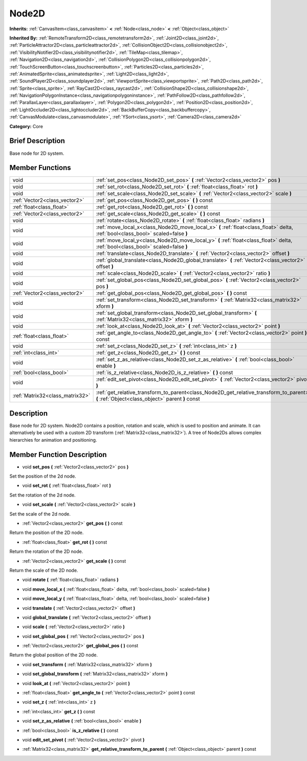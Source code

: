 .. _class_Node2D:

Node2D
======

**Inherits:** :ref:`CanvasItem<class_canvasitem>` **<** :ref:`Node<class_node>` **<** :ref:`Object<class_object>`

**Inherited By:** :ref:`RemoteTransform2D<class_remotetransform2d>`, :ref:`Joint2D<class_joint2d>`, :ref:`ParticleAttractor2D<class_particleattractor2d>`, :ref:`CollisionObject2D<class_collisionobject2d>`, :ref:`VisibilityNotifier2D<class_visibilitynotifier2d>`, :ref:`TileMap<class_tilemap>`, :ref:`Navigation2D<class_navigation2d>`, :ref:`CollisionPolygon2D<class_collisionpolygon2d>`, :ref:`TouchScreenButton<class_touchscreenbutton>`, :ref:`Particles2D<class_particles2d>`, :ref:`AnimatedSprite<class_animatedsprite>`, :ref:`Light2D<class_light2d>`, :ref:`SoundPlayer2D<class_soundplayer2d>`, :ref:`ViewportSprite<class_viewportsprite>`, :ref:`Path2D<class_path2d>`, :ref:`Sprite<class_sprite>`, :ref:`RayCast2D<class_raycast2d>`, :ref:`CollisionShape2D<class_collisionshape2d>`, :ref:`NavigationPolygonInstance<class_navigationpolygoninstance>`, :ref:`PathFollow2D<class_pathfollow2d>`, :ref:`ParallaxLayer<class_parallaxlayer>`, :ref:`Polygon2D<class_polygon2d>`, :ref:`Position2D<class_position2d>`, :ref:`LightOccluder2D<class_lightoccluder2d>`, :ref:`BackBufferCopy<class_backbuffercopy>`, :ref:`CanvasModulate<class_canvasmodulate>`, :ref:`YSort<class_ysort>`, :ref:`Camera2D<class_camera2d>`

**Category:** Core

Brief Description
-----------------

Base node for 2D system.

Member Functions
----------------

+----------------------------------+-----------------------------------------------------------------------------------------------------------------------------------------------+
| void                             | :ref:`set_pos<class_Node2D_set_pos>`  **(** :ref:`Vector2<class_vector2>` pos  **)**                                                          |
+----------------------------------+-----------------------------------------------------------------------------------------------------------------------------------------------+
| void                             | :ref:`set_rot<class_Node2D_set_rot>`  **(** :ref:`float<class_float>` rot  **)**                                                              |
+----------------------------------+-----------------------------------------------------------------------------------------------------------------------------------------------+
| void                             | :ref:`set_scale<class_Node2D_set_scale>`  **(** :ref:`Vector2<class_vector2>` scale  **)**                                                    |
+----------------------------------+-----------------------------------------------------------------------------------------------------------------------------------------------+
| :ref:`Vector2<class_vector2>`    | :ref:`get_pos<class_Node2D_get_pos>`  **(** **)** const                                                                                       |
+----------------------------------+-----------------------------------------------------------------------------------------------------------------------------------------------+
| :ref:`float<class_float>`        | :ref:`get_rot<class_Node2D_get_rot>`  **(** **)** const                                                                                       |
+----------------------------------+-----------------------------------------------------------------------------------------------------------------------------------------------+
| :ref:`Vector2<class_vector2>`    | :ref:`get_scale<class_Node2D_get_scale>`  **(** **)** const                                                                                   |
+----------------------------------+-----------------------------------------------------------------------------------------------------------------------------------------------+
| void                             | :ref:`rotate<class_Node2D_rotate>`  **(** :ref:`float<class_float>` radians  **)**                                                            |
+----------------------------------+-----------------------------------------------------------------------------------------------------------------------------------------------+
| void                             | :ref:`move_local_x<class_Node2D_move_local_x>`  **(** :ref:`float<class_float>` delta, :ref:`bool<class_bool>` scaled=false  **)**            |
+----------------------------------+-----------------------------------------------------------------------------------------------------------------------------------------------+
| void                             | :ref:`move_local_y<class_Node2D_move_local_y>`  **(** :ref:`float<class_float>` delta, :ref:`bool<class_bool>` scaled=false  **)**            |
+----------------------------------+-----------------------------------------------------------------------------------------------------------------------------------------------+
| void                             | :ref:`translate<class_Node2D_translate>`  **(** :ref:`Vector2<class_vector2>` offset  **)**                                                   |
+----------------------------------+-----------------------------------------------------------------------------------------------------------------------------------------------+
| void                             | :ref:`global_translate<class_Node2D_global_translate>`  **(** :ref:`Vector2<class_vector2>` offset  **)**                                     |
+----------------------------------+-----------------------------------------------------------------------------------------------------------------------------------------------+
| void                             | :ref:`scale<class_Node2D_scale>`  **(** :ref:`Vector2<class_vector2>` ratio  **)**                                                            |
+----------------------------------+-----------------------------------------------------------------------------------------------------------------------------------------------+
| void                             | :ref:`set_global_pos<class_Node2D_set_global_pos>`  **(** :ref:`Vector2<class_vector2>` pos  **)**                                            |
+----------------------------------+-----------------------------------------------------------------------------------------------------------------------------------------------+
| :ref:`Vector2<class_vector2>`    | :ref:`get_global_pos<class_Node2D_get_global_pos>`  **(** **)** const                                                                         |
+----------------------------------+-----------------------------------------------------------------------------------------------------------------------------------------------+
| void                             | :ref:`set_transform<class_Node2D_set_transform>`  **(** :ref:`Matrix32<class_matrix32>` xform  **)**                                          |
+----------------------------------+-----------------------------------------------------------------------------------------------------------------------------------------------+
| void                             | :ref:`set_global_transform<class_Node2D_set_global_transform>`  **(** :ref:`Matrix32<class_matrix32>` xform  **)**                            |
+----------------------------------+-----------------------------------------------------------------------------------------------------------------------------------------------+
| void                             | :ref:`look_at<class_Node2D_look_at>`  **(** :ref:`Vector2<class_vector2>` point  **)**                                                        |
+----------------------------------+-----------------------------------------------------------------------------------------------------------------------------------------------+
| :ref:`float<class_float>`        | :ref:`get_angle_to<class_Node2D_get_angle_to>`  **(** :ref:`Vector2<class_vector2>` point  **)** const                                        |
+----------------------------------+-----------------------------------------------------------------------------------------------------------------------------------------------+
| void                             | :ref:`set_z<class_Node2D_set_z>`  **(** :ref:`int<class_int>` z  **)**                                                                        |
+----------------------------------+-----------------------------------------------------------------------------------------------------------------------------------------------+
| :ref:`int<class_int>`            | :ref:`get_z<class_Node2D_get_z>`  **(** **)** const                                                                                           |
+----------------------------------+-----------------------------------------------------------------------------------------------------------------------------------------------+
| void                             | :ref:`set_z_as_relative<class_Node2D_set_z_as_relative>`  **(** :ref:`bool<class_bool>` enable  **)**                                         |
+----------------------------------+-----------------------------------------------------------------------------------------------------------------------------------------------+
| :ref:`bool<class_bool>`          | :ref:`is_z_relative<class_Node2D_is_z_relative>`  **(** **)** const                                                                           |
+----------------------------------+-----------------------------------------------------------------------------------------------------------------------------------------------+
| void                             | :ref:`edit_set_pivot<class_Node2D_edit_set_pivot>`  **(** :ref:`Vector2<class_vector2>` pivot  **)**                                          |
+----------------------------------+-----------------------------------------------------------------------------------------------------------------------------------------------+
| :ref:`Matrix32<class_matrix32>`  | :ref:`get_relative_transform_to_parent<class_Node2D_get_relative_transform_to_parent>`  **(** :ref:`Object<class_object>` parent  **)** const |
+----------------------------------+-----------------------------------------------------------------------------------------------------------------------------------------------+

Description
-----------

Base node for 2D system. Node2D contains a position, rotation and scale, which is used to position and animate. It can alternatively be used with a custom 2D transform (:ref:`Matrix32<class_matrix32>`). A tree of Node2Ds allows complex hierarchies for animation and positioning.

Member Function Description
---------------------------

.. _class_Node2D_set_pos:

- void  **set_pos**  **(** :ref:`Vector2<class_vector2>` pos  **)**

Set the position of the 2d node.

.. _class_Node2D_set_rot:

- void  **set_rot**  **(** :ref:`float<class_float>` rot  **)**

Set the rotation of the 2d node.

.. _class_Node2D_set_scale:

- void  **set_scale**  **(** :ref:`Vector2<class_vector2>` scale  **)**

Set the scale of the 2d node.

.. _class_Node2D_get_pos:

- :ref:`Vector2<class_vector2>`  **get_pos**  **(** **)** const

Return the position of the 2D node.

.. _class_Node2D_get_rot:

- :ref:`float<class_float>`  **get_rot**  **(** **)** const

Return the rotation of the 2D node.

.. _class_Node2D_get_scale:

- :ref:`Vector2<class_vector2>`  **get_scale**  **(** **)** const

Return the scale of the 2D node.

.. _class_Node2D_rotate:

- void  **rotate**  **(** :ref:`float<class_float>` radians  **)**

.. _class_Node2D_move_local_x:

- void  **move_local_x**  **(** :ref:`float<class_float>` delta, :ref:`bool<class_bool>` scaled=false  **)**

.. _class_Node2D_move_local_y:

- void  **move_local_y**  **(** :ref:`float<class_float>` delta, :ref:`bool<class_bool>` scaled=false  **)**

.. _class_Node2D_translate:

- void  **translate**  **(** :ref:`Vector2<class_vector2>` offset  **)**

.. _class_Node2D_global_translate:

- void  **global_translate**  **(** :ref:`Vector2<class_vector2>` offset  **)**

.. _class_Node2D_scale:

- void  **scale**  **(** :ref:`Vector2<class_vector2>` ratio  **)**

.. _class_Node2D_set_global_pos:

- void  **set_global_pos**  **(** :ref:`Vector2<class_vector2>` pos  **)**

.. _class_Node2D_get_global_pos:

- :ref:`Vector2<class_vector2>`  **get_global_pos**  **(** **)** const

Return the global position of the 2D node.

.. _class_Node2D_set_transform:

- void  **set_transform**  **(** :ref:`Matrix32<class_matrix32>` xform  **)**

.. _class_Node2D_set_global_transform:

- void  **set_global_transform**  **(** :ref:`Matrix32<class_matrix32>` xform  **)**

.. _class_Node2D_look_at:

- void  **look_at**  **(** :ref:`Vector2<class_vector2>` point  **)**

.. _class_Node2D_get_angle_to:

- :ref:`float<class_float>`  **get_angle_to**  **(** :ref:`Vector2<class_vector2>` point  **)** const

.. _class_Node2D_set_z:

- void  **set_z**  **(** :ref:`int<class_int>` z  **)**

.. _class_Node2D_get_z:

- :ref:`int<class_int>`  **get_z**  **(** **)** const

.. _class_Node2D_set_z_as_relative:

- void  **set_z_as_relative**  **(** :ref:`bool<class_bool>` enable  **)**

.. _class_Node2D_is_z_relative:

- :ref:`bool<class_bool>`  **is_z_relative**  **(** **)** const

.. _class_Node2D_edit_set_pivot:

- void  **edit_set_pivot**  **(** :ref:`Vector2<class_vector2>` pivot  **)**

.. _class_Node2D_get_relative_transform_to_parent:

- :ref:`Matrix32<class_matrix32>`  **get_relative_transform_to_parent**  **(** :ref:`Object<class_object>` parent  **)** const


